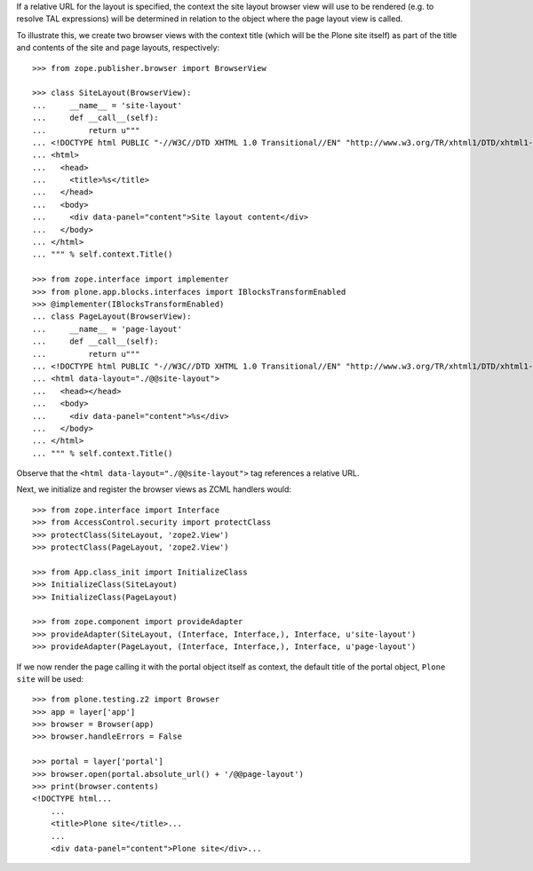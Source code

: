 If a relative URL for the layout is specified, the context the site layout
browser view will use to be rendered (e.g. to resolve TAL expressions) will be
determined in relation to the object where the page layout view is called.

To illustrate this, we create two browser views with the context title (which
will be the Plone site itself) as part of the title and contents of the site
and page layouts, respectively::

    >>> from zope.publisher.browser import BrowserView

    >>> class SiteLayout(BrowserView):
    ...     __name__ = 'site-layout'
    ...	    def __call__(self):
    ...         return u"""
    ... <!DOCTYPE html PUBLIC "-//W3C//DTD XHTML 1.0 Transitional//EN" "http://www.w3.org/TR/xhtml1/DTD/xhtml1-transitional.dtd">
    ... <html>
    ...   <head>
    ...     <title>%s</title>
    ...   </head>
    ...   <body>
    ...     <div data-panel="content">Site layout content</div>
    ...   </body>
    ... </html>
    ... """ % self.context.Title()

    >>> from zope.interface import implementer
    >>> from plone.app.blocks.interfaces import IBlocksTransformEnabled
    >>> @implementer(IBlocksTransformEnabled)
    ... class PageLayout(BrowserView):
    ...     __name__ = 'page-layout'
    ...	    def __call__(self):
    ...         return u"""
    ... <!DOCTYPE html PUBLIC "-//W3C//DTD XHTML 1.0 Transitional//EN" "http://www.w3.org/TR/xhtml1/DTD/xhtml1-transitional.dtd">
    ... <html data-layout="./@@site-layout">
    ...   <head></head>
    ...   <body>
    ...     <div data-panel="content">%s</div>
    ...   </body>
    ... </html>
    ... """ % self.context.Title()

Observe that the ``<html data-layout="./@@site-layout">`` tag references a
relative URL.

Next, we initialize and register the browser views as ZCML handlers would::

    >>> from zope.interface import Interface
    >>> from AccessControl.security import protectClass
    >>> protectClass(SiteLayout, 'zope2.View')
    >>> protectClass(PageLayout, 'zope2.View')

    >>> from App.class_init import InitializeClass
    >>> InitializeClass(SiteLayout)
    >>> InitializeClass(PageLayout)

    >>> from zope.component import provideAdapter
    >>> provideAdapter(SiteLayout, (Interface, Interface,), Interface, u'site-layout')
    >>> provideAdapter(PageLayout, (Interface, Interface,), Interface, u'page-layout')

If we now render the page calling it with the portal object itself as context,
the default title of the portal object, ``Plone site`` will be used::

    >>> from plone.testing.z2 import Browser
    >>> app = layer['app']
    >>> browser = Browser(app)
    >>> browser.handleErrors = False

    >>> portal = layer['portal']
    >>> browser.open(portal.absolute_url() + '/@@page-layout')
    >>> print(browser.contents)
    <!DOCTYPE html...
        ...
        <title>Plone site</title>...
        ...
        <div data-panel="content">Plone site</div>...
